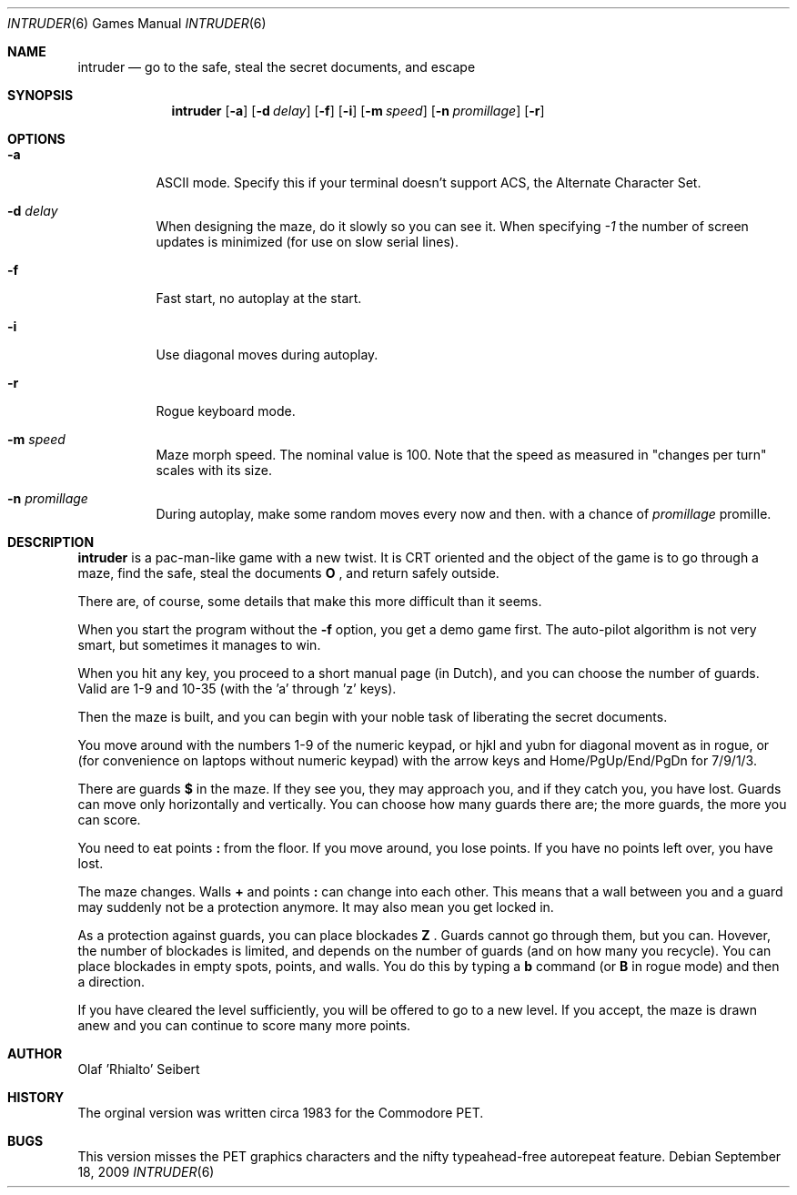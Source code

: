 .\"	$NetBSD$
.\"
.\" Copyright (c) 1983, 2006
.\"	Olaf Seibert All rights reserved.
.\"
.\" Redistribution and use in source and binary forms, with or without
.\" modification, are permitted provided that the following conditions
.\" are met:
.\" 1. Redistributions of source code must retain the above copyright
.\"    notice, this list of conditions and the following disclaimer.
.\" 2. Redistributions in binary form must reproduce the above copyright
.\"    notice, this list of conditions and the following disclaimer in the
.\"    documentation and/or other materials provided with the distribution.
.\" 3. Neither the name of the University nor the names of its contributors
.\"    may be used to endorse or promote products derived from this software
.\"    without specific prior written permission.
.\"
.\" THIS SOFTWARE IS PROVIDED BY THE REGENTS AND CONTRIBUTORS ``AS IS'' AND
.\" ANY EXPRESS OR IMPLIED WARRANTIES, INCLUDING, BUT NOT LIMITED TO, THE
.\" IMPLIED WARRANTIES OF MERCHANTABILITY AND FITNESS FOR A PARTICULAR PURPOSE
.\" ARE DISCLAIMED.  IN NO EVENT SHALL THE REGENTS OR CONTRIBUTORS BE LIABLE
.\" FOR ANY DIRECT, INDIRECT, INCIDENTAL, SPECIAL, EXEMPLARY, OR CONSEQUENTIAL
.\" DAMAGES (INCLUDING, BUT NOT LIMITED TO, PROCUREMENT OF SUBSTITUTE GOODS
.\" OR SERVICES; LOSS OF USE, DATA, OR PROFITS; OR BUSINESS INTERRUPTION)
.\" HOWEVER CAUSED AND ON ANY THEORY OF LIABILITY, WHETHER IN CONTRACT, STRICT
.\" LIABILITY, OR TORT (INCLUDING NEGLIGENCE OR OTHERWISE) ARISING IN ANY WAY
.\" OUT OF THE USE OF THIS SOFTWARE, EVEN IF ADVISED OF THE POSSIBILITY OF
.\" SUCH DAMAGE.
.\"
.\"
.Dd September 18, 2009
.Dt INTRUDER 6
.Os
.Sh NAME
.Nm intruder
.Nd go to the safe, steal the secret documents, and escape
.Sh SYNOPSIS
.Nm
.Op Fl a
.Op Fl d Ar delay
.Op Fl f
.Op Fl i
.Op Fl m Ar speed
.Op Fl n Ar promillage
.Op Fl r
.Sh OPTIONS
.Bl -tag -width indent
.It Fl a
ASCII mode.
Specify this if your terminal doesn't support ACS,
the Alternate Character Set.
.It Fl d Ar delay
When designing the maze, do it slowly so you can see it.
When specifying
.Ar -1
the number of screen updates is minimized
(for use on slow serial lines).
.It Fl f
Fast start, no autoplay at the start.
.It Fl i
Use diagonal moves during autoplay.
.It Fl r
Rogue keyboard mode.
.It Fl m Ar speed
Maze morph speed.
The nominal value is 100.
Note that the speed as measured in "changes per turn"
scales with its size.
.It Fl n Ar promillage
During autoplay, make some random moves every now and then.
with a chance of
.Ar promillage
promille.
.El
.Sh DESCRIPTION
.Nm
is a pac-man-like game with a new twist.
It is CRT oriented and the object of the game is to go through a maze,
find the safe,
steal the documents
.Ic \&O
\&,
and return safely outside.
.Pp
There are, of course,
some details that make this more difficult than it seems.
.Pp
When you start the program without the
.Fl f
option, you get a demo game first.
The auto-pilot algorithm is not very smart,
but sometimes it manages to win.
.Pp
When you hit any key, you proceed to a short manual page (in Dutch),
and you can choose the number of guards.
Valid are 1-9 and 10-35 (with the 'a' through 'z' keys).
.Pp
Then the maze is built, and you can begin with your noble task of
liberating the secret documents.
.Pp
You move around with the numbers 1-9 of the numeric keypad,
or hjkl and yubn for diagonal movent as in rogue,
or (for convenience on laptops without numeric keypad) with the arrow
keys and Home/PgUp/End/PgDn for 7/9/1/3.
.Pp
There are guards
.Ic \&$
in the maze.
If they see you, they may approach you,
and if they catch you, you have lost.
Guards can move only horizontally and vertically.
You can choose how many guards there are;
the more guards, the more you can score.
.Pp
You need to eat points
.Ic \&:
from the floor.
If you move around, you lose points.
If you have no points left over, you have lost.
.Pp
.\"In the 21st century everything^W
The maze changes.
Walls
.Ic \&+
and points
.Ic \&:
can change into each other.
This means that a wall between you and a guard may suddenly not be a
protection anymore.
It may also mean you get locked in.
.Pp
As a protection against guards, you can place blockades
.Ic \& Z
\&.
Guards cannot go through them, but you can.
Hovever, the number of blockades is limited, and depends on the number
of guards (and on how many you recycle).
You can place blockades in empty spots, points, and walls.
You do this by typing a
.Ic b
command (or
.Ic B
in rogue mode) and then a direction.
.Pp
If
.\"you have got the documents and
you have cleared the level sufficiently, 
you will be offered to go to a new level.
If you accept, the maze is drawn anew and you can continue to score
many more points.
.Sh AUTHOR
.An Olaf 'Rhialto' Seibert
.Sh HISTORY
The orginal version was written circa 1983 for the Commodore PET.
.Sh BUGS
This version misses the PET graphics characters and
the nifty typeahead-free autorepeat feature.
